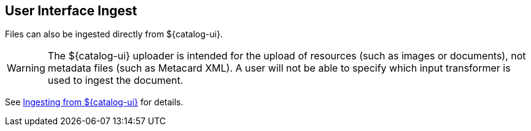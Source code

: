 :title: User Interface Ingest
:type: dataManagement
:status: published
:summary: Ingesting from the ${catalog-ui}.
:parent: Ingesting Data
:order: 01

== {title}

Files can also be ingested directly from ${catalog-ui}.

[WARNING]
====
The ${catalog-ui} uploader is intended for the upload of resources (such as images or documents), not metadata files (such as Metacard XML).
A user will not be able to specify which input transformer is used to ingest the document.
====

See <<{using-prefix}uploading,Ingesting from ${catalog-ui}>> for details.

